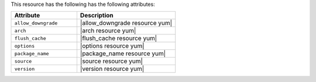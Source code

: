 .. The contents of this file are included in multiple topics.
.. This file should not be changed in a way that hinders its ability to appear in multiple documentation sets.

This resource has the following has the following attributes:

.. list-table::
   :widths: 200 300
   :header-rows: 1

   * - Attribute
     - Description
   * - ``allow_downgrade``
     - |allow_downgrade resource yum|
   * - ``arch``
     - |arch resource yum|
   * - ``flush_cache``
     - |flush_cache resource yum|
   * - ``options``
     - |options resource yum|
   * - ``package_name``
     - |package_name resource yum|
   * - ``source``
     - |source resource yum|
   * - ``version``
     - |version resource yum|
